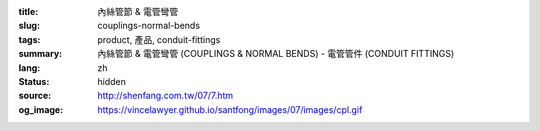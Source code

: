:title: 內絲管節 & 電管彎管
:slug: couplings-normal-bends
:tags: product, 產品, conduit-fittings
:summary: 內絲管節 & 電管彎管 (COUPLINGS & NORMAL BENDS) - 電管管件 (CONDUIT FITTINGS)
:lang: zh
:status: hidden
:source: http://shenfang.com.tw/07/7.htm
:og_image: https://vincelawyer.github.io/santfong/images/07/images/cpl.gif

